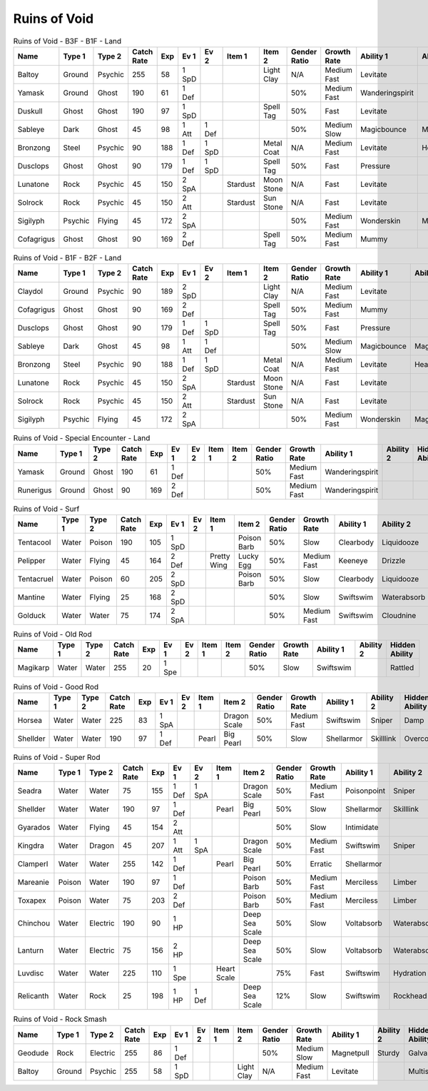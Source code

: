 Ruins of Void
=============

.. list-table:: Ruins of Void - B3F - B1F - Land
   :widths: 7, 7, 7, 7, 7, 7, 7, 7, 7, 7, 7, 7, 7, 7
   :header-rows: 1

   * - Name
     - Type 1
     - Type 2
     - Catch Rate
     - Exp
     - Ev 1
     - Ev 2
     - Item 1
     - Item 2
     - Gender Ratio
     - Growth Rate
     - Ability 1
     - Ability 2
     - Hidden Ability
   * - Baltoy
     - Ground
     - Psychic
     - 255
     - 58
     - 1 SpD
     - 
     - 
     - Light Clay
     - N/A
     - Medium Fast
     - Levitate
     - 
     - Multiscale
   * - Yamask
     - Ground
     - Ghost
     - 190
     - 61
     - 1 Def
     - 
     - 
     - 
     - 50%
     - Medium Fast
     - Wanderingspirit
     - 
     - 
   * - Duskull
     - Ghost
     - Ghost
     - 190
     - 97
     - 1 SpD
     - 
     - 
     - Spell Tag
     - 50%
     - Fast
     - Levitate
     - 
     - Frisk
   * - Sableye
     - Dark
     - Ghost
     - 45
     - 98
     - 1 Att
     - 1 Def
     - 
     - 
     - 50%
     - Medium Slow
     - Magicbounce
     - Magicbounce
     - 
   * - Bronzong
     - Steel
     - Psychic
     - 90
     - 188
     - 1 Def
     - 1 SpD
     - 
     - Metal Coat
     - N/A
     - Medium Fast
     - Levitate
     - Heatproof
     - Heavymetal
   * - Dusclops
     - Ghost
     - Ghost
     - 90
     - 179
     - 1 Def
     - 1 SpD
     - 
     - Spell Tag
     - 50%
     - Fast
     - Pressure
     - 
     - Frisk
   * - Lunatone
     - Rock
     - Psychic
     - 45
     - 150
     - 2 SpA
     - 
     - Stardust
     - Moon Stone
     - N/A
     - Fast
     - Levitate
     - 
     - 
   * - Solrock
     - Rock
     - Psychic
     - 45
     - 150
     - 2 Att
     - 
     - Stardust
     - Sun Stone
     - N/A
     - Fast
     - Levitate
     - 
     - 
   * - Sigilyph
     - Psychic
     - Flying
     - 45
     - 172
     - 2 SpA
     - 
     - 
     - 
     - 50%
     - Medium Fast
     - Wonderskin
     - Magicguard
     - Tintedlens
   * - Cofagrigus
     - Ghost
     - Ghost
     - 90
     - 169
     - 2 Def
     - 
     - 
     - Spell Tag
     - 50%
     - Medium Fast
     - Mummy
     - 
     - 

.. list-table:: Ruins of Void - B1F - B2F - Land
   :widths: 7, 7, 7, 7, 7, 7, 7, 7, 7, 7, 7, 7, 7, 7
   :header-rows: 1

   * - Name
     - Type 1
     - Type 2
     - Catch Rate
     - Exp
     - Ev 1
     - Ev 2
     - Item 1
     - Item 2
     - Gender Ratio
     - Growth Rate
     - Ability 1
     - Ability 2
     - Hidden Ability
   * - Claydol
     - Ground
     - Psychic
     - 90
     - 189
     - 2 SpD
     - 
     - 
     - Light Clay
     - N/A
     - Medium Fast
     - Levitate
     - 
     - Multiscale
   * - Cofagrigus
     - Ghost
     - Ghost
     - 90
     - 169
     - 2 Def
     - 
     - 
     - Spell Tag
     - 50%
     - Medium Fast
     - Mummy
     - 
     - 
   * - Dusclops
     - Ghost
     - Ghost
     - 90
     - 179
     - 1 Def
     - 1 SpD
     - 
     - Spell Tag
     - 50%
     - Fast
     - Pressure
     - 
     - Frisk
   * - Sableye
     - Dark
     - Ghost
     - 45
     - 98
     - 1 Att
     - 1 Def
     - 
     - 
     - 50%
     - Medium Slow
     - Magicbounce
     - Magicbounce
     - 
   * - Bronzong
     - Steel
     - Psychic
     - 90
     - 188
     - 1 Def
     - 1 SpD
     - 
     - Metal Coat
     - N/A
     - Medium Fast
     - Levitate
     - Heatproof
     - Heavymetal
   * - Lunatone
     - Rock
     - Psychic
     - 45
     - 150
     - 2 SpA
     - 
     - Stardust
     - Moon Stone
     - N/A
     - Fast
     - Levitate
     - 
     - 
   * - Solrock
     - Rock
     - Psychic
     - 45
     - 150
     - 2 Att
     - 
     - Stardust
     - Sun Stone
     - N/A
     - Fast
     - Levitate
     - 
     - 
   * - Sigilyph
     - Psychic
     - Flying
     - 45
     - 172
     - 2 SpA
     - 
     - 
     - 
     - 50%
     - Medium Fast
     - Wonderskin
     - Magicguard
     - Tintedlens

.. list-table:: Ruins of Void - Special Encounter - Land
   :widths: 7, 7, 7, 7, 7, 7, 7, 7, 7, 7, 7, 7, 7, 7
   :header-rows: 1

   * - Name
     - Type 1
     - Type 2
     - Catch Rate
     - Exp
     - Ev 1
     - Ev 2
     - Item 1
     - Item 2
     - Gender Ratio
     - Growth Rate
     - Ability 1
     - Ability 2
     - Hidden Ability
   * - Yamask
     - Ground
     - Ghost
     - 190
     - 61
     - 1 Def
     - 
     - 
     - 
     - 50%
     - Medium Fast
     - Wanderingspirit
     - 
     - 
   * - Runerigus
     - Ground
     - Ghost
     - 90
     - 169
     - 2 Def
     - 
     - 
     - 
     - 50%
     - Medium Fast
     - Wanderingspirit
     - 
     - 

.. list-table:: Ruins of Void - Surf
   :widths: 7, 7, 7, 7, 7, 7, 7, 7, 7, 7, 7, 7, 7, 7
   :header-rows: 1

   * - Name
     - Type 1
     - Type 2
     - Catch Rate
     - Exp
     - Ev 1
     - Ev 2
     - Item 1
     - Item 2
     - Gender Ratio
     - Growth Rate
     - Ability 1
     - Ability 2
     - Hidden Ability
   * - Tentacool
     - Water
     - Poison
     - 190
     - 105
     - 1 SpD
     - 
     - 
     - Poison Barb
     - 50%
     - Slow
     - Clearbody
     - Liquidooze
     - Raindish
   * - Pelipper
     - Water
     - Flying
     - 45
     - 164
     - 2 Def
     - 
     - Pretty Wing
     - Lucky Egg
     - 50%
     - Medium Fast
     - Keeneye
     - Drizzle
     - Raindish
   * - Tentacruel
     - Water
     - Poison
     - 60
     - 205
     - 2 SpD
     - 
     - 
     - Poison Barb
     - 50%
     - Slow
     - Clearbody
     - Liquidooze
     - Raindish
   * - Mantine
     - Water
     - Flying
     - 25
     - 168
     - 2 SpD
     - 
     - 
     - 
     - 50%
     - Slow
     - Swiftswim
     - Waterabsorb
     - Waterveil
   * - Golduck
     - Water
     - Water
     - 75
     - 174
     - 2 SpA
     - 
     - 
     - 
     - 50%
     - Medium Fast
     - Swiftswim
     - Cloudnine
     - Neuroforce

.. list-table:: Ruins of Void - Old Rod
   :widths: 7, 7, 7, 7, 7, 7, 7, 7, 7, 7, 7, 7, 7, 7
   :header-rows: 1

   * - Name
     - Type 1
     - Type 2
     - Catch Rate
     - Exp
     - Ev 1
     - Ev 2
     - Item 1
     - Item 2
     - Gender Ratio
     - Growth Rate
     - Ability 1
     - Ability 2
     - Hidden Ability
   * - Magikarp
     - Water
     - Water
     - 255
     - 20
     - 1 Spe
     - 
     - 
     - 
     - 50%
     - Slow
     - Swiftswim
     - 
     - Rattled

.. list-table:: Ruins of Void - Good Rod
   :widths: 7, 7, 7, 7, 7, 7, 7, 7, 7, 7, 7, 7, 7, 7
   :header-rows: 1

   * - Name
     - Type 1
     - Type 2
     - Catch Rate
     - Exp
     - Ev 1
     - Ev 2
     - Item 1
     - Item 2
     - Gender Ratio
     - Growth Rate
     - Ability 1
     - Ability 2
     - Hidden Ability
   * - Horsea
     - Water
     - Water
     - 225
     - 83
     - 1 SpA
     - 
     - 
     - Dragon Scale
     - 50%
     - Medium Fast
     - Swiftswim
     - Sniper
     - Damp
   * - Shellder
     - Water
     - Water
     - 190
     - 97
     - 1 Def
     - 
     - Pearl
     - Big Pearl
     - 50%
     - Slow
     - Shellarmor
     - Skilllink
     - Overcoat

.. list-table:: Ruins of Void - Super Rod
   :widths: 7, 7, 7, 7, 7, 7, 7, 7, 7, 7, 7, 7, 7, 7
   :header-rows: 1

   * - Name
     - Type 1
     - Type 2
     - Catch Rate
     - Exp
     - Ev 1
     - Ev 2
     - Item 1
     - Item 2
     - Gender Ratio
     - Growth Rate
     - Ability 1
     - Ability 2
     - Hidden Ability
   * - Seadra
     - Water
     - Water
     - 75
     - 155
     - 1 Def
     - 1 SpA
     - 
     - Dragon Scale
     - 50%
     - Medium Fast
     - Poisonpoint
     - Sniper
     - Damp
   * - Shellder
     - Water
     - Water
     - 190
     - 97
     - 1 Def
     - 
     - Pearl
     - Big Pearl
     - 50%
     - Slow
     - Shellarmor
     - Skilllink
     - Overcoat
   * - Gyarados
     - Water
     - Flying
     - 45
     - 154
     - 2 Att
     - 
     - 
     - 
     - 50%
     - Slow
     - Intimidate
     - 
     - Moxie
   * - Kingdra
     - Water
     - Dragon
     - 45
     - 207
     - 1 Att
     - 1 SpA
     - 
     - Dragon Scale
     - 50%
     - Medium Fast
     - Swiftswim
     - Sniper
     - Damp
   * - Clamperl
     - Water
     - Water
     - 255
     - 142
     - 1 Def
     - 
     - Pearl
     - Big Pearl
     - 50%
     - Erratic
     - Shellarmor
     - 
     - Rattled
   * - Mareanie
     - Poison
     - Water
     - 190
     - 97
     - 1 Def
     - 
     - 
     - Poison Barb
     - 50%
     - Medium Fast
     - Merciless
     - Limber
     - Regenerator
   * - Toxapex
     - Poison
     - Water
     - 75
     - 203
     - 2 Def
     - 
     - 
     - Poison Barb
     - 50%
     - Medium Fast
     - Merciless
     - Limber
     - Regenerator
   * - Chinchou
     - Water
     - Electric
     - 190
     - 90
     - 1 HP
     - 
     - 
     - Deep Sea Scale
     - 50%
     - Slow
     - Voltabsorb
     - Waterabsorb
     - Lightningrod
   * - Lanturn
     - Water
     - Electric
     - 75
     - 156
     - 2 HP
     - 
     - 
     - Deep Sea Scale
     - 50%
     - Slow
     - Voltabsorb
     - Waterabsorb
     - Lightningrod
   * - Luvdisc
     - Water
     - Water
     - 225
     - 110
     - 1 Spe
     - 
     - Heart Scale
     - 
     - 75%
     - Fast
     - Swiftswim
     - Hydration
     - Drizzle
   * - Relicanth
     - Water
     - Rock
     - 25
     - 198
     - 1 HP
     - 1 Def
     - 
     - Deep Sea Scale
     - 12%
     - Slow
     - Swiftswim
     - Rockhead
     - Sturdy

.. list-table:: Ruins of Void - Rock Smash
   :widths: 7, 7, 7, 7, 7, 7, 7, 7, 7, 7, 7, 7, 7, 7
   :header-rows: 1

   * - Name
     - Type 1
     - Type 2
     - Catch Rate
     - Exp
     - Ev 1
     - Ev 2
     - Item 1
     - Item 2
     - Gender Ratio
     - Growth Rate
     - Ability 1
     - Ability 2
     - Hidden Ability
   * - Geodude
     - Rock
     - Electric
     - 255
     - 86
     - 1 Def
     - 
     - 
     - 
     - 50%
     - Medium Slow
     - Magnetpull
     - Sturdy
     - Galvanize
   * - Baltoy
     - Ground
     - Psychic
     - 255
     - 58
     - 1 SpD
     - 
     - 
     - Light Clay
     - N/A
     - Medium Fast
     - Levitate
     - 
     - Multiscale

